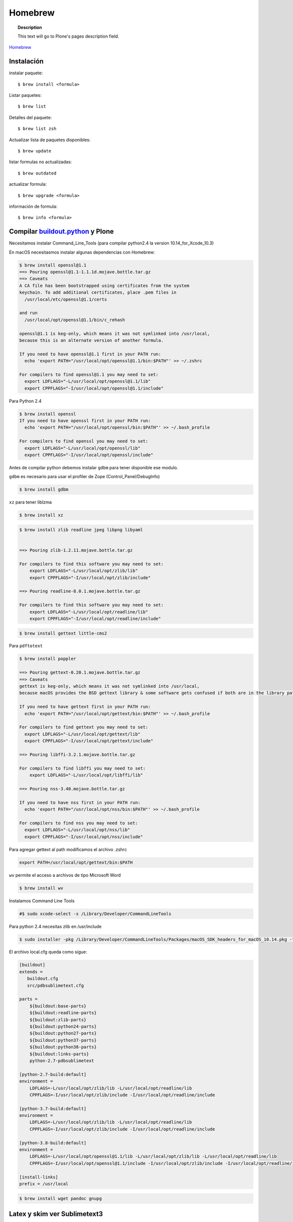 .. _brew:

========
Homebrew
========

.. topic:: Description

   This text will go to Plone's pages description field.

`Homebrew <https://brew.sh>`_


Instalación
-----------


instalar paquete::

   $ brew install <formula>


Listar paquetes::

   $ brew list

Detalles del paquete::

   $ brew list zsh

Actualizar lista de paquetes disponibles::

   $ brew update

listar formulas no actualizadas::

   $ brew outdated

actualizar formula::

   $ brew upgrade <formula>


información de formula::

   $ brew info <formula>

Compilar `buildout.python <https://github.com/collective/buildout.python>`_ y Plone
-----------------------------------------------------------------------------------

Necesitamos instalar Command_Line_Tools (para compilar python2.4 la version 10.14_for_Xcode_10.3) 

En macOS necesitasmos instalar algunas dependencias con Homebrew:

.. code-block:: shell

   $ brew install openssl@1.1
   ==> Pouring openssl@1.1-1.1.1d.mojave.bottle.tar.gz
   ==> Caveats
   A CA file has been bootstrapped using certificates from the system
   keychain. To add additional certificates, place .pem files in
     /usr/local/etc/openssl@1.1/certs

   and run
     /usr/local/opt/openssl@1.1/bin/c_rehash

   openssl@1.1 is keg-only, which means it was not symlinked into /usr/local,
   because this is an alternate version of another formula.

   If you need to have openssl@1.1 first in your PATH run:
     echo 'export PATH="/usr/local/opt/openssl@1.1/bin:$PATH"' >> ~/.zshrc

   For compilers to find openssl@1.1 you may need to set:
     export LDFLAGS="-L/usr/local/opt/openssl@1.1/lib"
     export CPPFLAGS="-I/usr/local/opt/openssl@1.1/include"

Para Python 2.4

.. code-block:: shell

   $ brew install openssl
   If you need to have openssl first in your PATH run:
     echo 'export PATH="/usr/local/opt/openssl/bin:$PATH"' >> ~/.bash_profile

   For compilers to find openssl you may need to set:
     export LDFLAGS="-L/usr/local/opt/openssl/lib"
     export CPPFLAGS="-I/usr/local/opt/openssl/include"


Antes de compilar python debemos instalar ``gdbm`` para tener disponible ese modulo.

``gdbm`` es necesario para usar el profiler de Zope (Control_Panel/DebugInfo)

.. code-block:: shell

   $ brew install gdbm

``xz`` para tener liblzma

.. code-block:: shell

   $ brew install xz



.. code-block:: shell

   $ brew install zlib readline jpeg libpng libyaml


   ==> Pouring zlib-1.2.11.mojave.bottle.tar.gz

   For compilers to find this software you may need to set:
       export LDFLAGS="-L/usr/local/opt/zlib/lib"
       export CPPFLAGS="-I/usr/local/opt/zlib/include"

   ==> Pouring readline-8.0.1.mojave.bottle.tar.gz

   For compilers to find this software you may need to set:
       export LDFLAGS="-L/usr/local/opt/readline/lib"
       export CPPFLAGS="-I/usr/local/opt/readline/include"

.. code-block:: shell

   $ brew install gettext little-cms2

Para ``pdftotext``

.. code-block:: shell

   $ brew install poppler

   ==> Pouring gettext-0.20.1.mojave.bottle.tar.gz
   ==> Caveats
   gettext is keg-only, which means it was not symlinked into /usr/local,
   because macOS provides the BSD gettext library & some software gets confused if both are in the library path.

   If you need to have gettext first in your PATH run:
     echo 'export PATH="/usr/local/opt/gettext/bin:$PATH"' >> ~/.bash_profile

   For compilers to find gettext you may need to set:
     export LDFLAGS="-L/usr/local/opt/gettext/lib"
     export CPPFLAGS="-I/usr/local/opt/gettext/include"

   ==> Pouring libffi-3.2.1.mojave.bottle.tar.gz

   For compilers to find libffi you may need to set:
       export LDFLAGS="-L/usr/local/opt/libffi/lib"
       
   ==> Pouring nss-3.40.mojave.bottle.tar.gz

   If you need to have nss first in your PATH run:
     echo 'export PATH="/usr/local/opt/nss/bin:$PATH"' >> ~/.bash_profile

   For compilers to find nss you may need to set:
     export LDFLAGS="-L/usr/local/opt/nss/lib"
     export CPPFLAGS="-I/usr/local/opt/nss/include"

Para agregar gettext al path modificamos el archivo .zshrc

.. code-block:: shell

    export PATH=/usr/local/opt/gettext/bin:$PATH


``wv`` permite el acceso a archivos de tipo Microsoft Word

.. code-block:: shell

   $ brew install wv


Instalamos Command Line Tools

.. code-block:: shell

    #$ sudo xcode-select -s /Library/Developer/CommandLineTools


Para python 2.4 necesitas zlib en /usr/include

.. code-block:: shell

    $ sudo installer -pkg /Library/Developer/CommandLineTools/Packages/macOS_SDK_headers_for_macOS_10.14.pkg -target /

El archivo local.cfg queda como sigue:

.. code-block:: shell

   [buildout]
   extends = 
      buildout.cfg
      src/pdbsublimetext.cfg

   parts =
       ${buildout:base-parts}
       ${buildout:readline-parts}
       ${buildout:zlib-parts}
       ${buildout:python24-parts}
       ${buildout:python27-parts}
       ${buildout:python37-parts}
       ${buildout:python38-parts}
       ${buildout:links-parts}
       python-2.7-pdbsublimetext

   [python-2.7-build:default]
   environment =
       LDFLAGS=-L/usr/local/opt/zlib/lib -L/usr/local/opt/readline/lib
       CPPFLAGS=-I/usr/local/opt/zlib/include -I/usr/local/opt/readline/include

   [python-3.7-build:default]
   environment =
       LDFLAGS=-L/usr/local/opt/zlib/lib -L/usr/local/opt/readline/lib
       CPPFLAGS=-I/usr/local/opt/zlib/include -I/usr/local/opt/readline/include

   [python-3.8-build:default]
   environment =
       LDFLAGS=-L/usr/local/opt/openssl@1.1/lib -L/usr/local/opt/zlib/lib -L/usr/local/opt/readline/lib
       CPPFLAGS=-I/usr/local/opt/openssl@1.1/include -I/usr/local/opt/zlib/include -I/usr/local/opt/readline/include

   [install-links]
   prefix = /usr/local

.. code-block:: shell

   $ brew install wget pandoc gnupg

Latex y skim ver Sublimetext3
-----------------------------

.. code-block:: shell

   $ brew install imagemagick

.. code-block:: shell

   $ brew info cgal
   $ brew install cgal --with-lapack --with-eigen --with-qt

   ==> Pouring qt-5.10.1.el_capitan.bottle.tar.gz

   If you need to have this software first in your PATH run:
     echo 'export PATH="/usr/local/opt/qt/bin:$PATH"' >> ~/.zshrc

   For compilers to find this software you may need to set:
       LDFLAGS:  -L/usr/local/opt/qt/lib
       CPPFLAGS: -I/usr/local/opt/qt/include


Bibliografía
------------

* `Homebrew FAQ <https://docs.brew.sh/FAQ.html>`_
